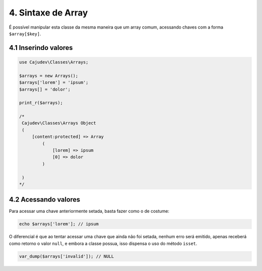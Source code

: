 ===================
4. Sintaxe de Array
===================

É possível manipular esta classe da mesma maneira que um array comum, acessando
chaves com a forma ``$array[$key]``.

4.1 Inserindo valores
---------------------

.. code-block:: php

   use Cajudev\Classes\Arrays;

   $arrays = new Arrays();
   $arrays['lorem'] = 'ipsum';
   $arrays[] = 'dolor';

   print_r($arrays);

   /*
    Cajudev\Classes\Arrays Object
    (
        [content:protected] => Array
            (
                [lorem] => ipsum
                [0] => dolor
            )

    )
   */

4.2 Acessando valores
---------------------

Para acessar uma chave anteriormente setada, basta fazer como o de costume:

.. code-block:: php

   echo $arrays['lorem']; // ipsum

O diferencial é que ao tentar acessar uma chave que ainda não foi setada, nenhum erro será emitido,
apenas receberá como retorno o valor ``null``, e embora a classe possua,
isso dispensa o uso do método ``isset``.

.. code-block:: php

   var_dump($arrays['invalid']); // NULL